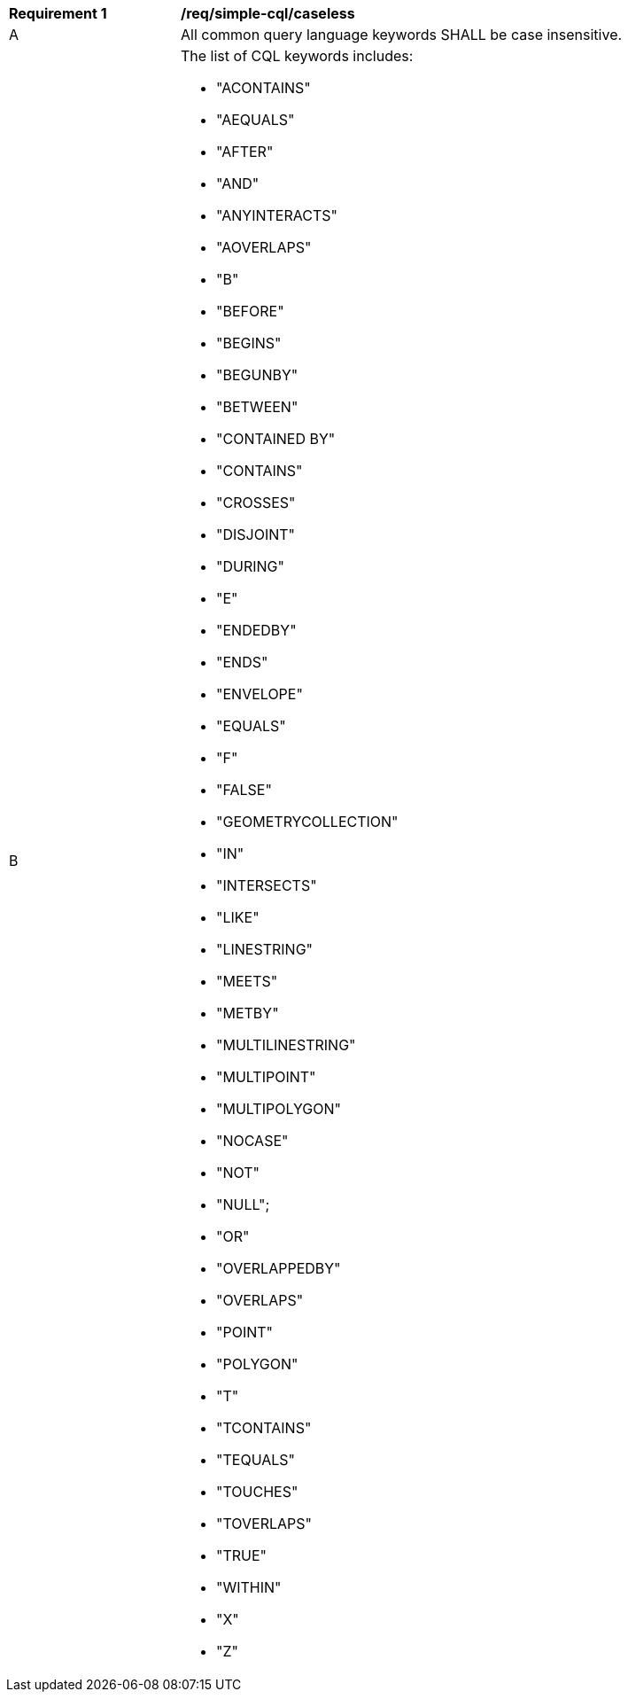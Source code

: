 [[req_simple-cql_caseless]] 
[width="90%",cols="2,6a"]
|===
^|*Requirement {counter:req-id}* |*/req/simple-cql/caseless* 
^|A |All common query language keywords SHALL be case insensitive.
^|B |The list of CQL keywords includes:

* "ACONTAINS"
* "AEQUALS"
* "AFTER"
* "AND"
* "ANYINTERACTS"
* "AOVERLAPS"
* "B"
* "BEFORE" 
* "BEGINS"
* "BEGUNBY"
* "BETWEEN"
* "CONTAINED BY"
* "CONTAINS"
* "CROSSES"
* "DISJOINT"
* "DURING"
* "E"
* "ENDEDBY"
* "ENDS"
* "ENVELOPE"
* "EQUALS"
* "F"
* "FALSE"
* "GEOMETRYCOLLECTION"
* "IN"
* "INTERSECTS"
* "LIKE"
* "LINESTRING"
* "MEETS"
* "METBY"
* "MULTILINESTRING"
* "MULTIPOINT"
* "MULTIPOLYGON"
* "NOCASE"
* "NOT"
* "NULL";
* "OR"
* "OVERLAPPEDBY"
* "OVERLAPS"
* "POINT"
* "POLYGON"
* "T"
* "TCONTAINS"
* "TEQUALS"
* "TOUCHES"
* "TOVERLAPS"
* "TRUE"
* "WITHIN"
* "X"
* "Z"

|===
